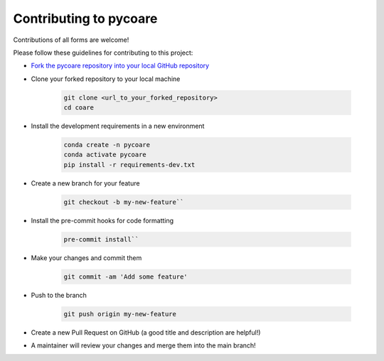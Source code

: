 Contributing to pycoare
=======================

Contributions of all forms are welcome!

Please follow these guidelines for contributing to this project:

* `Fork the pycoare repository into your local GitHub repository <https://github.com/pyCOARE/coare/fork>`_
* Clone your forked repository to your local machine

    .. code-block:: bash

        git clone <url_to_your_forked_repository>
        cd coare

* Install the development requirements in a new environment

    .. code-block:: bash

        conda create -n pycoare
        conda activate pycoare
        pip install -r requirements-dev.txt

* Create a new branch for your feature

    .. code-block:: bash

        git checkout -b my-new-feature``

* Install the pre-commit hooks for code formatting

    .. code-block:: bash

        pre-commit install``

* Make your changes and commit them

    .. code-block:: bash

        git commit -am 'Add some feature'

* Push to the branch

    .. code-block:: bash

        git push origin my-new-feature

* Create a new Pull Request on GitHub (a good title and description are helpful!)
* A maintainer will review your changes and merge them into the main branch!
